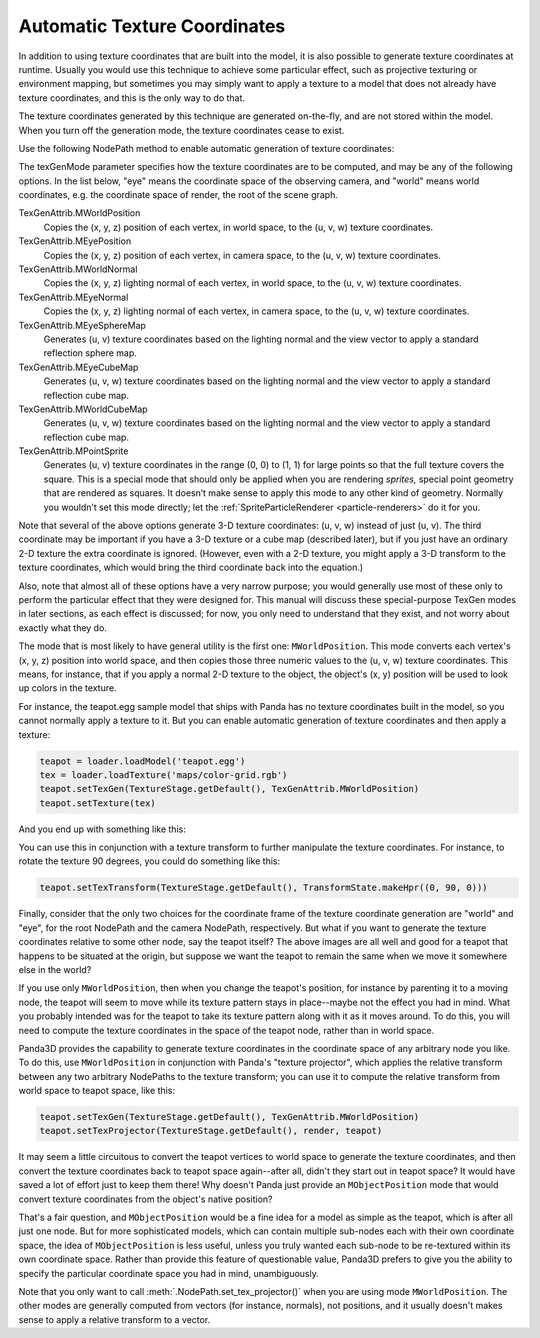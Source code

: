 .. _automatic-texture-coordinates:

Automatic Texture Coordinates
=============================

In addition to using texture coordinates that are built into the model, it is
also possible to generate texture coordinates at runtime. Usually you would use
this technique to achieve some particular effect, such as projective texturing
or environment mapping, but sometimes you may simply want to apply a texture to
a model that does not already have texture coordinates, and this is the only way
to do that.

The texture coordinates generated by this technique are generated on-the-fly,
and are not stored within the model. When you turn off the generation mode, the
texture coordinates cease to exist.

Use the following NodePath method to enable automatic generation of texture
coordinates:

.. only:: python

   .. code-block:: python

      nodePath.setTexGen(TextureStage, texGenMode)

.. only:: cpp

   .. code-block:: cpp

      nodePath.set_tex_gen(TextureStage, texGenMode);

The texGenMode parameter specifies how the texture coordinates are to be
computed, and may be any of the following options. In the list below, "eye"
means the coordinate space of the observing camera, and "world" means world
coordinates, e.g. the coordinate space of render, the root of the scene graph.

TexGenAttrib.MWorldPosition
   Copies the (x, y, z) position of each vertex, in world space, to the (u, v,
   w) texture coordinates.

TexGenAttrib.MEyePosition
   Copies the (x, y, z) position of each vertex, in camera space, to the (u, v,
   w) texture coordinates.

TexGenAttrib.MWorldNormal
   Copies the (x, y, z) lighting normal of each vertex, in world space, to the
   (u, v, w) texture coordinates.

TexGenAttrib.MEyeNormal
   Copies the (x, y, z) lighting normal of each vertex, in camera space, to the
   (u, v, w) texture coordinates.

TexGenAttrib.MEyeSphereMap
   Generates (u, v) texture coordinates based on the lighting normal and the
   view vector to apply a standard reflection sphere map.

TexGenAttrib.MEyeCubeMap
   Generates (u, v, w) texture coordinates based on the lighting normal and the
   view vector to apply a standard reflection cube map.

TexGenAttrib.MWorldCubeMap
   Generates (u, v, w) texture coordinates based on the lighting normal and the
   view vector to apply a standard reflection cube map.

TexGenAttrib.MPointSprite
   Generates (u, v) texture coordinates in the range (0, 0) to (1, 1) for large
   points so that the full texture covers the square. This is a special mode
   that should only be applied when you are rendering *sprites,* special point
   geometry that are rendered as squares. It doesn’t make sense to apply this
   mode to any other kind of geometry. Normally you wouldn’t set this mode
   directly; let the :ref:`SpriteParticleRenderer <particle-renderers>` do it
   for you.

Note that several of the above options generate 3-D texture coordinates: (u, v,
w) instead of just (u, v). The third coordinate may be important if you have a
3-D texture or a cube map (described later), but if you just have an ordinary
2-D texture the extra coordinate is ignored. (However, even with a 2-D texture,
you might apply a 3-D transform to the texture coordinates, which would bring
the third coordinate back into the equation.)

Also, note that almost all of these options have a very narrow purpose; you
would generally use most of these only to perform the particular effect that
they were designed for. This manual will discuss these special-purpose TexGen
modes in later sections, as each effect is discussed; for now, you only need to
understand that they exist, and not worry about exactly what they do.

The mode that is most likely to have general utility is the first one:
``MWorldPosition``. This mode converts each vertex's (x, y, z) position into
world space, and then copies those three numeric values to the (u, v, w) texture
coordinates. This means, for instance, that if you apply a normal 2-D texture to
the object, the object's (x, y) position will be used to look up colors in the
texture.

For instance, the teapot.egg sample model that ships with Panda has no texture
coordinates built in the model, so you cannot normally apply a texture to it.
But you can enable automatic generation of texture coordinates and then apply a
texture:

.. code-block:: python

   teapot = loader.loadModel('teapot.egg')
   tex = loader.loadTexture('maps/color-grid.rgb')
   teapot.setTexGen(TextureStage.getDefault(), TexGenAttrib.MWorldPosition)
   teapot.setTexture(tex)

And you end up with something like this:

|Teapot with a grid applied|

You can use this in conjunction with a texture transform to further manipulate
the texture coordinates. For instance, to rotate the texture 90 degrees, you
could do something like this:

.. code-block:: python

   teapot.setTexTransform(TextureStage.getDefault(), TransformState.makeHpr((0, 90, 0)))

|Teapot with a grid applied, rotated|

Finally, consider that the only two choices for the coordinate frame of the
texture coordinate generation are "world" and "eye", for the root NodePath and
the camera NodePath, respectively. But what if you want to generate the texture
coordinates relative to some other node, say the teapot itself? The above images
are all well and good for a teapot that happens to be situated at the origin,
but suppose we want the teapot to remain the same when we move it somewhere else
in the world?

If you use only ``MWorldPosition``, then when you change the teapot's position,
for instance by parenting it to a moving node, the teapot will seem to move
while its texture pattern stays in place--maybe not the effect you had in mind.
What you probably intended was for the teapot to take its texture pattern along
with it as it moves around. To do this, you will need to compute the texture
coordinates in the space of the teapot node, rather than in world space.

Panda3D provides the capability to generate texture coordinates in the
coordinate space of any arbitrary node you like. To do this, use
``MWorldPosition`` in conjunction with Panda's "texture projector", which
applies the relative transform between any two arbitrary NodePaths to the
texture transform; you can use it to compute the relative transform from world
space to teapot space, like this:

.. code-block:: python

   teapot.setTexGen(TextureStage.getDefault(), TexGenAttrib.MWorldPosition)
   teapot.setTexProjector(TextureStage.getDefault(), render, teapot)

It may seem a little circuitous to convert the teapot vertices to world space to
generate the texture coordinates, and then convert the texture coordinates back
to teapot space again--after all, didn't they start out in teapot space? It
would have saved a lot of effort just to keep them there! Why doesn't Panda just
provide an ``MObjectPosition`` mode that would convert texture coordinates from
the object's native position?

That's a fair question, and ``MObjectPosition`` would be a fine idea for a model
as simple as the teapot, which is after all just one node. But for more
sophisticated models, which can contain multiple sub-nodes each with their own
coordinate space, the idea of ``MObjectPosition`` is less useful, unless you
truly wanted each sub-node to be re-textured within its own coordinate space.
Rather than provide this feature of questionable value, Panda3D prefers to give
you the ability to specify the particular coordinate space you had in mind,
unambiguously.

Note that you only want to call :meth:`.NodePath.set_tex_projector()` when you
are using mode ``MWorldPosition``. The other modes are generally computed from
vectors (for instance, normals), not positions, and it usually doesn't makes
sense to apply a relative transform to a vector.

.. |Teapot with a grid applied| image:: tex-gen-teapot-xy.png
.. |Teapot with a grid applied, rotated| image:: tex-gen-teapot-xz.png
